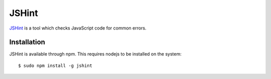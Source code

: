 .. _tool-jshint:

======
JSHint
======

JSHint_ is a tool which checks JavaScript code for common errors.

.. _JSHint: http://jshint.com/


Installation
============

JSHint is available through npm. This requires nodejs to be installed on the
system::

    $ sudo npm install -g jshint
